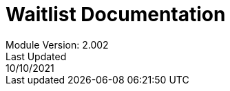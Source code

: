 :title-page:
= Waitlist Documentation
Module Version: 2.002
Last Updated: 10/10/2021
:toc:
:toclevels: 3

